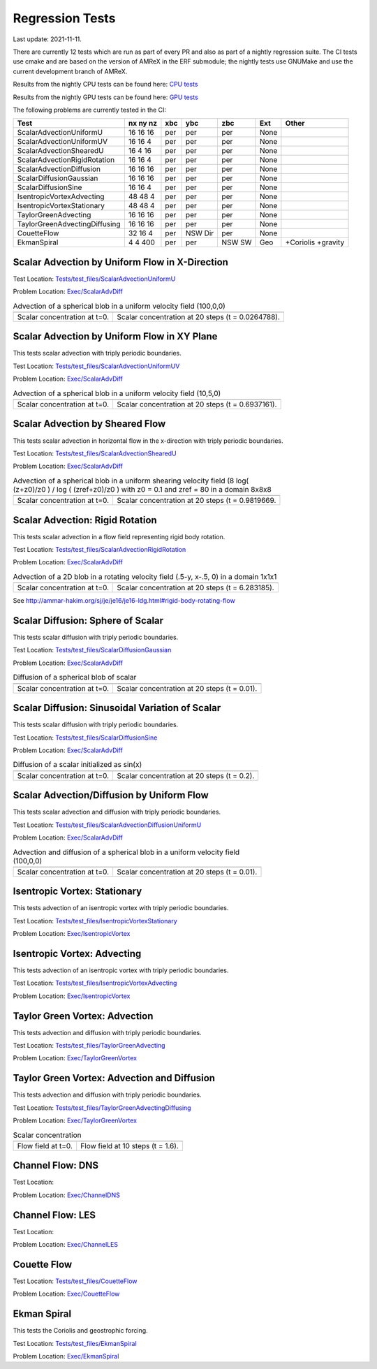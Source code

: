 

Regression Tests
================
Last update: 2021-11-11.

There are currently 12 tests which are run as part of every PR and also as part
of a nightly regression suite.  The CI tests use cmake and are based on the version
of AMReX in the ERF submodule; the nightly tests use GNUMake and use the current
development branch of AMReX.

Results from the nightly CPU tests can be found here: `CPU tests`_

Results from the nightly GPU tests can be found here: `GPU tests`_

.. _`CPU tests`: https://ccse.lbl.gov/pub/RegressionTesting1/ERF

.. _`GPU tests`: https://ccse.lbl.gov/pub/GpuRegressionTesting/ERF

The following problems are currently tested in the CI:

+-------------------------------+----------+-----+-----+-----+-------+----------------+
| Test                          | nx ny nz | xbc | ybc | zbc | Ext   | Other          |
+===============================+==========+=====+=====+=====+=======+================+
| ScalarAdvectionUniformU       | 16 16 16 | per | per | per | None  |                |
+-------------------------------+----------+-----+-----+-----+-------+----------------+
| ScalarAdvectionUniformUV      | 16 16  4 | per | per | per | None  |                |
+-------------------------------+----------+-----+-----+-----+-------+----------------+
| ScalarAdvectionShearedU       | 16  4 16 | per | per | per | None  |                |
+-------------------------------+----------+-----+-----+-----+-------+----------------+
| ScalarAdvectionRigidRotation  | 16 16  4 | per | per | per | None  |                |
+-------------------------------+----------+-----+-----+-----+-------+----------------+
| ScalarAdvectionDiffusion      | 16 16 16 | per | per | per | None  |                |
+-------------------------------+----------+-----+-----+-----+-------+----------------+
| ScalarDiffusionGaussian       | 16 16 16 | per | per | per | None  |                |
+-------------------------------+----------+-----+-----+-----+-------+----------------+
| ScalarDiffusionSine           | 16 16  4 | per | per | per | None  |                |
+-------------------------------+----------+-----+-----+-----+-------+----------------+
| IsentropicVortexAdvecting     | 48 48  4 | per | per | per | None  |                |
+-------------------------------+----------+-----+-----+-----+-------+----------------+
| IsentropicVortexStationary    | 48 48  4 | per | per | per | None  |                |
+-------------------------------+----------+-----+-----+-----+-------+----------------+
| TaylorGreenAdvecting          | 16 16 16 | per | per | per | None  |                |
+-------------------------------+----------+-----+-----+-----+-------+----------------+
| TaylorGreenAdvectingDiffusing | 16 16 16 | per | per | per | None  |                |
+-------------------------------+----------+-----+-----+-----+-------+----------------+
| CouetteFlow                   | 32 16  4 | per | NSW | per | None  |                |
|                               |          |     | Dir |     |       |                |
+-------------------------------+----------+-----+-----+-----+-------+----------------+
| EkmanSpiral                   | 4 4 400  | per | per | NSW | Geo   | +Coriolis      |
|                               |          |     |     | SW  |       | +gravity       |
+-------------------------------+----------+-----+-----+-----+-------+----------------+

Scalar Advection by Uniform Flow in X-Direction
------------------------------------------------

Test Location: `Tests/test_files/ScalarAdvectionUniformU`_

.. _`Tests/test_files/ScalarAdvectionUniformU`: https://github.com/erf-model/ERF/tree/development/Tests/test_files/ScalarAdvectionUniformU

Problem Location: `Exec/ScalarAdvDiff`_

.. _`Exec/ScalarDiff`: https://github.com/erf-model/ERF/tree/development/Exec/ScalarAdvDiff

.. |a1| image:: figures/tests/scalar_advec_uniform_u_start.png
        :width: 300

.. |b1| image:: figures/tests/scalar_advec_uniform_u_end.png
        :width: 300

.. _fig:scalar_advection_u

.. table:: Advection of a spherical blob in a uniform velocity field (100,0,0)

   +-----------------------------------------------------+------------------------------------------------------+
   |                        |a1|                         |                       |b1|                           |
   +-----------------------------------------------------+------------------------------------------------------+
   |   Scalar concentration at t=0.                      |   Scalar concentration at 20 steps (t = 0.0264788).  |
   +-----------------------------------------------------+------------------------------------------------------+

Scalar Advection by Uniform Flow in XY Plane
------------------------------------------------
This tests scalar advection with triply periodic boundaries.

Test Location: `Tests/test_files/ScalarAdvectionUniformUV`_

.. _`Tests/test_files/ScalarAdvectionUniformUV`: https://github.com/erf-model/ERF/tree/development/Tests/test_files/ScalarAdvectionUniformUV

Problem Location: `Exec/ScalarAdvDiff`_

.. _`Exec/ScalarAdvDiff`: https://github.com/erf-model/ERF/tree/development/Exec/ScalarAdvDiff

.. |a2| image:: figures/tests/scalar_advec_uniform_uv_start.png
        :width: 300

.. |b2| image:: figures/tests/scalar_advec_uniform_uv_end.png
        :width: 300

.. _fig:scalar_advection_uv

.. table:: Advection of a spherical blob in a uniform velocity field (10,5,0)

   +-----------------------------------------------------+------------------------------------------------------+
   |                        |a2|                         |                        |b2|                          |
   +-----------------------------------------------------+------------------------------------------------------+
   |   Scalar concentration at t=0.                      |   Scalar concentration at 20 steps (t = 0.6937161).  |
   +-----------------------------------------------------+------------------------------------------------------+

Scalar Advection by Sheared Flow
------------------------------------------------
This tests scalar advection in horizontal flow in the x-direction with triply periodic boundaries.

Test Location: `Tests/test_files/ScalarAdvectionShearedU`_

.. _`Tests/test_files/ScalarAdvectionShearedU`: https://github.com/erf-model/ERF/tree/development/Tests/test_files/ScalarAdvectionShearedU

Problem Location: `Exec/ScalarAdvDiff`_

.. _`Exec/ScalarAdvDiff`: https://github.com/erf-model/ERF/tree/development/Exec/ScalarAdvDiff

.. |a3| image:: figures/tests/scalar_advec_sheared_u_start.png
        :width: 300

.. |b3| image:: figures/tests/scalar_advec_sheared_u_end.png
        :width: 300

.. _fig:scalar_advection_sheared_u

.. table:: Advection of a spherical blob in a uniform shearing velocity field (8 log( (z+z0)/z0 ) / log ( (zref+z0)/z0 )
   with z0 = 0.1 and zref = 80 in a domain 8x8x8

   +-----------------------------------------------------+------------------------------------------------------+
   |                        |a3|                         |                        |b3|                          |
   +-----------------------------------------------------+------------------------------------------------------+
   |   Scalar concentration at t=0.                      |   Scalar concentration at 20 steps (t = 0.9819669.   |
   +-----------------------------------------------------+------------------------------------------------------+

Scalar Advection: Rigid Rotation
----------------------------------
This tests scalar advection in a flow field representing rigid body rotation.

Test Location: `Tests/test_files/ScalarAdvectionRigidRotation`_

.. _`Tests/test_files/ScalarAdvectionRigidRotation`: https://github.com/erf-model/ERF/tree/development/Tests/test_files/ScalarAdvectionRigidRotation

Problem Location: `Exec/ScalarAdvDiff`_

.. _`Exec/ScalarAdvecAdvDiff`: https://github.com/erf-model/ERF/tree/development/Exec/ScalarAdvDiff

.. |a4| image:: figures/tests/scalar_advec_rigid_rot_start.png
        :width: 300

.. |b4| image:: figures/tests/scalar_advec_rigid_rot_end.png
        :width: 300

.. _fig:scalar_advection_rigid_rot

.. table::   Advection of a 2D blob in a rotating velocity field (.5-y, x-.5, 0) in a domain 1x1x1

   +-----------------------------------------------------+------------------------------------------------------+
   |                        |a4|                         |                        |b4|                          |
   +-----------------------------------------------------+------------------------------------------------------+
   |   Scalar concentration at t=0.                      |   Scalar concentration at 20 steps (t = 6.283185).   |
   +-----------------------------------------------------+------------------------------------------------------+

See http://ammar-hakim.org/sj/je/je16/je16-ldg.html#rigid-body-rotating-flow

Scalar Diffusion: Sphere of Scalar
------------------------------------------------
This tests scalar diffusion with triply periodic boundaries.

Test Location: `Tests/test_files/ScalarDiffusionGaussian`_

.. _`Tests/test_files/ScalarDiffusionGaussian`: https://github.com/erf-model/ERF/tree/development/Tests/test_files/ScalarDiffusionGaussian

Problem Location: `Exec/ScalarAdvDiff`_

.. _`Exec/ScalarAdvDiff`: https://github.com/erf-model/ERF/tree/development/Exec/ScalarAdvDiff

.. |a5| image:: figures/tests/scalar_diff_start.png
        :width: 300

.. |b5| image:: figures/tests/scalar_diff_end.png
        :width: 300

.. _fig:scalar_diffusion_gaussian

.. table:: Diffusion of a spherical blob of scalar

   +-----------------------------------------------------+------------------------------------------------------+
   |                        |a5|                         |                        |b5|                          |
   +-----------------------------------------------------+------------------------------------------------------+
   |   Scalar concentration at t=0.                      |   Scalar concentration at 20 steps (t = 0.01).       |
   +-----------------------------------------------------+------------------------------------------------------+

Scalar Diffusion: Sinusoidal Variation of Scalar
------------------------------------------------
This tests scalar diffusion with triply periodic boundaries.

Test Location: `Tests/test_files/ScalarDiffusionSine`_

.. _`Tests/test_files/ScalarDiffusionSine`: https://github.com/erf-model/ERF/tree/development/Tests/test_files/ScalarDiffusionSine

Problem Location: `Exec/ScalarAdvDiff`_

.. _`Exec/ScalarAdvDiff`: https://github.com/erf-model/ERF/tree/development/Exec/ScalarAdvDiff

.. |a6| image:: figures/tests/scalar_diff_sine_start.png
        :width: 300

.. |b6| image:: figures/tests/scalar_diff_sine_end.png
        :width: 300

.. _fig:scalar_diffusion_sine

.. table:: Diffusion of a scalar initialized as sin(x)

   +-----------------------------------------------------+------------------------------------------------------+
   |                        |a6|                         |                        |b6|                          |
   +-----------------------------------------------------+------------------------------------------------------+
   |   Scalar concentration at t=0.                      |   Scalar concentration at 20 steps (t = 0.2).        |
   +-----------------------------------------------------+------------------------------------------------------+


Scalar Advection/Diffusion by Uniform Flow
------------------------------------------------
This tests scalar advection and diffusion with triply periodic boundaries.

Test Location: `Tests/test_files/ScalarAdvectionDiffusionUniformU`_

.. _`Tests/test_files/ScalarAdvectionDiffusionUniformU`: https://github.com/erf-model/ERF/tree/development/Tests/test_files/ScalarAdvectionDiffusionUniformU

Problem Location: `Exec/ScalarAdvDiff`_

.. _`Exec/ScalarAdvDiff`: https://github.com/erf-model/ERF/tree/development/Exec/ScalarAdvDiff

.. |a7| image:: figures/tests/scalar_advec_diff_start.png
        :width: 300

.. |b7| image:: figures/tests/scalar_advec_diff_end.png
        :width: 300

.. _fig:scalar_diffusion_sine

.. table:: Advection and diffusion of a spherical blob in a uniform velocity field (100,0,0)

   +-----------------------------------------------------+------------------------------------------------------+
   |                        |a7|                         |                        |b7|                          |
   +-----------------------------------------------------+------------------------------------------------------+
   |   Scalar concentration at t=0.                      |   Scalar concentration at 20 steps (t = 0.01).       |
   +-----------------------------------------------------+------------------------------------------------------+

Isentropic Vortex: Stationary
---------------------------------
This tests advection of an isentropic vortex with triply periodic boundaries.

Test Location: `Tests/test_files/IsentropicVortexStationary`_

.. _`Tests/test_files/IsentropicVortexStationary`: https://github.com/erf-model/ERF/tree/development/Tests/test_files/IsentropicVortexStationary

Problem Location: `Exec/IsentropicVortex`_

.. _`Exec/IsentropicVortex`: https://github.com/erf-model/ERF/tree/development/Exec/IsentropicVortex

Isentropic Vortex: Advecting
---------------------------
This tests advection of an isentropic vortex with triply periodic boundaries.

Test Location: `Tests/test_files/IsentropicVortexAdvecting`_

.. _`Tests/test_files/IsentropicVortexAdvecting`: https://github.com/erf-model/ERF/tree/development/Tests/test_files/IsentropicVortexAdvecting

Problem Location: `Exec/IsentropicVortex`_

.. _`Exec/IsentropicVortex`: https://github.com/erf-model/ERF/tree/development/Exec/IsentropicVortex

Taylor Green Vortex: Advection
------------------------------------------------
This tests advection and diffusion with triply periodic boundaries.

Test Location: `Tests/test_files/TaylorGreenAdvecting`_

.. _`Tests/test_files/TaylorGreenAdvecting`: https://github.com/erf-model/ERF/tree/development/Tests/test_files/TaylorGreenAdvecting

Problem Location: `Exec/TaylorGreenVortex`_

.. _`Exec/TaylorGreenVortex`: https://github.com/erf-model/ERF/tree/development/Exec/TaylorGreenVortex

Taylor Green Vortex: Advection and Diffusion
------------------------------------------------
This tests advection and diffusion with triply periodic boundaries.

Test Location: `Tests/test_files/TaylorGreenAdvectingDiffusing`_

.. _`Tests/test_files/TaylorGreenAdvectingDiffusing`: https://github.com/erf-model/ERF/tree/development/Tests/test_files/TaylorGreenAdvectingDiffusing

Problem Location: `Exec/TaylorGreenVortex`_

.. _`Exec/TaylorGreenVortex`: https://github.com/erf-model/ERF/tree/development/Exec/TaylorGreenVortex

.. |a8| image:: figures/tests/TGV_start.png
        :width: 300

.. |b8| image:: figures/tests/TGV_end.png
        :width: 300

.. _fig:taylor_green_vortex

.. table:: Scalar concentration

   +-----------------------------------------------------+------------------------------------------------------+
   |                        |a8|                         |                        |b8|                          |
   +-----------------------------------------------------+------------------------------------------------------+
   |   Flow field at t=0.                                |   Flow field at 10 steps (t = 1.6).                  |
   +-----------------------------------------------------+------------------------------------------------------+

Channel Flow: DNS
------------------------
Test Location:

Problem Location: `Exec/ChannelDNS`_

.. _`Exec/ChannelDNS`: https://github.com/erf-model/ERF/tree/development/Exec/ChannelDNS

Channel Flow: LES
------------------------
Test Location:

Problem Location: `Exec/ChannelLES`_

.. _`Exec/ChannelLES`: https://github.com/erf-model/ERF/tree/development/Exec/ChannelLES

Couette Flow
------------
Test Location: `Tests/test_files/CouetteFlow`_

.. _`Tests/test_files/CouetteFlow`: https://github.com/erf-model/ERF/tree/development/Tests/test_files/CouetteFlow

Problem Location: `Exec/CouetteFlow`_

.. _`Exec/CouetteFlow`: https://github.com/erf-model/ERF/tree/development/Exec/CouetteFlow

Ekman Spiral
---------------------------
This tests the Coriolis and geostrophic forcing.

Test Location: `Tests/test_files/EkmanSpiral`_

.. _`Tests/test_files/EkmanSpiral`: https://github.com/erf-model/ERF/tree/development/Tests/test_files/EkmanSpiral

Problem Location: `Exec/EkmanSpiral`_

.. _`Exec/EkmanSpiral`: https://github.com/erf-model/ERF/tree/development/Exec/EkmanSpiral
